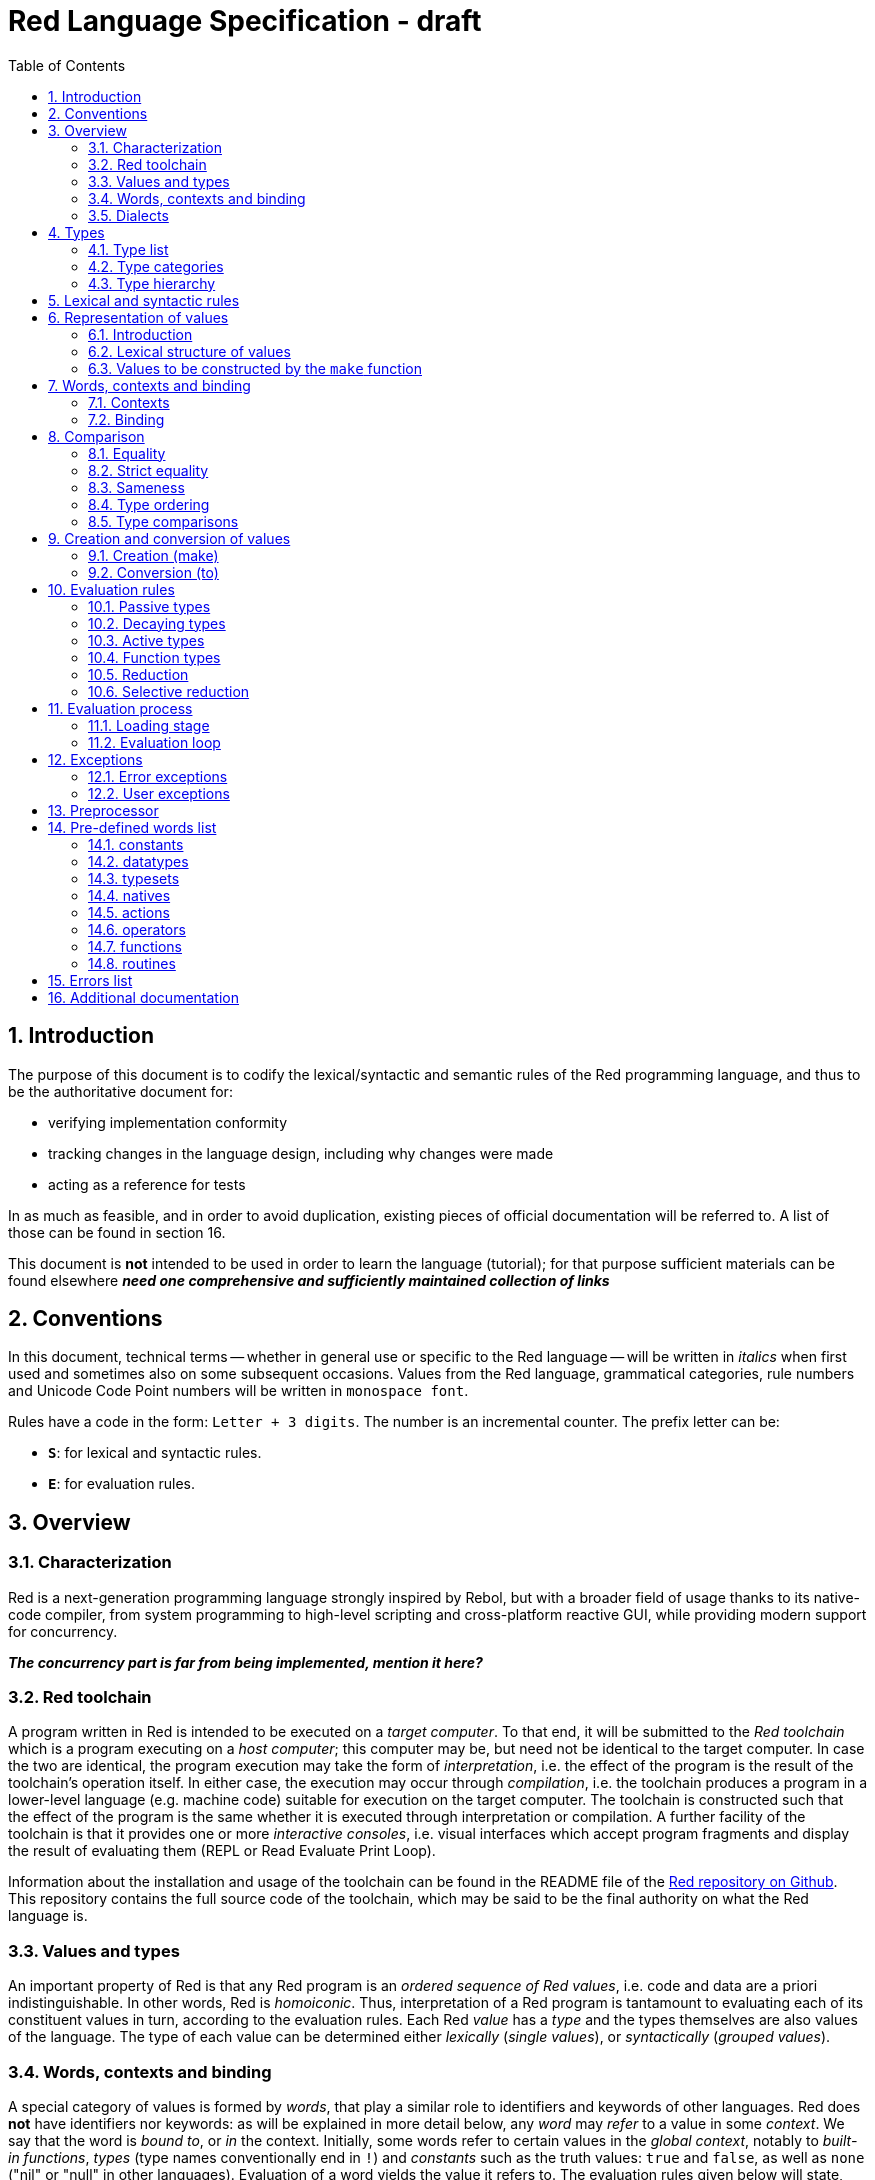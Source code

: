 = Red Language Specification - draft
:imagesdir: /images
:toc:
:numbered:

== Introduction

The purpose of this document is to codify the lexical/syntactic and semantic rules
of the Red programming language, and thus to be the authoritative document for: 

* verifying implementation conformity
* tracking changes in the language design, including why changes were made
* acting as a reference for tests

In as much as feasible, and in order to avoid duplication, existing pieces
of official documentation will be referred to. A list of those can be found in
section 16.

This document is *not* intended to be used in order to learn the language (tutorial);
for that purpose sufficient materials can be found elsewhere
_** need one comprehensive and sufficiently maintained collection of links **_

== Conventions

In this document, technical terms -- whether in general use or specific to the Red
language -- will be written in _italics_ when first used and sometimes also on
some subsequent occasions. Values from the Red language, grammatical categories,
rule numbers and Unicode Code Point numbers will be written in `monospace font`.

Rules have a code in the form: `Letter + 3 digits`. The number is an incremental counter.
The prefix letter can be:

* **`S`**: for lexical and syntactic rules.
* **`E`**: for evaluation rules.

== Overview

=== Characterization

Red is a next-generation programming language strongly inspired by Rebol,
but with a broader field of usage thanks to its native-code compiler,
from system programming to high-level scripting and cross-platform reactive GUI,
while providing modern support for concurrency.

_**The concurrency part is far from being implemented, mention it here?**_

=== Red toolchain

A program written in Red is intended to be executed on a _target computer_.
To that end, it will be submitted to the _Red toolchain_ which is a program
executing on a _host computer_; this computer may be, but need not be
identical to the target computer. In case the two are identical,
the program execution may take the form of _interpretation_, i.e. the effect
of the program is the result of the toolchain's operation itself.
In either case, the execution may occur through _compilation_, i.e. the toolchain
produces a program in a lower-level language (e.g. machine code) suitable
for execution on the target computer. The toolchain is constructed such that
the effect of the program is the same whether it is executed through
interpretation or compilation. A further facility of the toolchain is
that it provides one or more _interactive consoles_, i.e. visual interfaces
which accept program fragments and display the result of evaluating them
(REPL or Read Evaluate Print Loop).

Information about the installation and usage of the toolchain can be found
in the README file of the https://github.com/red/red[Red repository on Github].
This repository contains the full source code of the toolchain, which may be
said to be the final authority on what the Red language is.

=== Values and types

An important property of Red is that any Red program is an _ordered sequence
of Red values_, i.e. code and data are a priori indistinguishable.
In other words, Red is _homoiconic_. Thus, interpretation of a Red program
is tantamount to evaluating each of its constituent values in turn,
according to the evaluation rules. Each Red _value_ has a _type_ and the types
themselves are also values of the language. The type of each value can be
determined either _lexically_ (_single values_), or _syntactically_ (_grouped
values_).

=== Words, contexts and binding

A special category of values is formed by _words_, that play
a similar role to identifiers and keywords of other languages.
Red does *not* have identifiers nor keywords: as will be explained in more
detail below, any _word_ may _refer_ to a value in some _context_.
We say that the word is _bound to_, or _in_ the context.
Initially, some words refer to certain values in the _global context_,
notably to _built-in functions_, _types_ (type names conventionally end in `!`)
and _constants_ such as the truth values: `true` and `false`, as well as `none`
("nil" or "null" in other languages). Evaluation of a word yields the value
it refers to. The evaluation rules given below will state,
amongst others, how words can come to refer to values in the course of
program execution.

=== Dialects

Red makes available a large number of different value types. The evaluation
rules stated below describe the interpretation of these values when they
occur in a Red _program_ which, as stated before, is nothing more or less
than a sequence of values.
The users may furthermore use and interpret Red values, when considered as _data_,
in ways of their own, and thus create _dialects_ or _Domain Specific Languages
(DSLs_).

In fact, Red itself contains
a number of dialects where blocks of data are interpreted in a specific way:
the _system dialect_ (Red/System, see next paragraph), the _parse dialect_,
the _visual interface dialect (VID)_, which also uses the _draw dialect_,
the various _spec dialects_ involved in defining functions, objects, bitsets,
vectors, the _compose dialect_ and more.

Red/System is on the one hand a language of its own: programs written in Red/System
can be compiled and executed using the toolchain. As a dialect of Red its purpose
is to provide low-level system programming capabilities, and it serves both as
a tool to build Red's runtime library and as intermediate language for the
compiler to generate machine code from.

== Types

=== Type list
 
The full list of types of the languages is given below, with an explanation of the usage of their values.

....
type            usage of values

datatype!       types of the language (first class values)
typeset!        sets of types
none!           single value: none, i.e. a value belonging to none of the other types
logic!          true or false
char!           character (Unicode Code Point)
integer!        integer numbers 
float!          floating point numbers
percent!        id. expressed as a percentage
time!           time interval or point in time
pair!           2-dimensional coordinates or size 
tuple!          color in RGB or other scheme, IPv4 adres
word!           identifier that can be bound
lit-word!       quoted (unevaluated) word
set-word!       word to be bound
get-word!       word to be evaluated
refinement!     optional argument of function
issue!          identifier that cannot be bound
block!          ordered collection of values of any type (polymorphic array),
                may also be used as unordered collection (set)
hash!           block with quick access
paren!          differs from block in behaviour under evaluation  
path!           specifying optional arguments in function calls,
                selection of components of composite values
lit-path!       quoted (unevaluated) path
set-path!       setting a component of a composite value
get-path!       path to be evaluated
vector!         ordered sequences of values of identical type, which can be
                char! or integer! (8/16/32 bits), percent! or float! (32/64 bits);
                default: 32 bits for char! or integer! and 64 bits otherwise
string!         ordered sequence of characters (Unicode Code Points)
file!           file or directory (folder)
url!            URL
tag!            tag in the sense of HTML, XML etc.
email!          email-address
binary!         ordered sequence of bytes
image!          2-dimensional array of pixels (RGBA values encoded in 4 bytes each)) 
bitset!         ordered sequence of values true or false
map!            collection of pairs of values where the first value in each pair functions
                as key for retrieval of the second; keys are restricted to types
                any-word!, any-string!, number!, char!, pair!, tuple!
object!         collection of word-value pairs, i.e. a context in which the words
                are bound, and refer to the corresponding values; objects are
                capable of triggering asynchronous events in response to changes
                in their components, thus enabling reactive programming
error!          specialized objects representing error conditions
native!         pre-defined functions with built-in evaluation according to special rules
action!         pre-defined polymorphic functions of one or two arguments with built-in evaluation
op!             operators, i.e. pre-defined infix functions of two arguments
function!       user-defined functions
routine!        user-defined functions with body in Red/System code
unset!          single value indicating the absence of a usable value
event!          representation of external activity   
handle!         opaque integer for communication with operating system
....

=== Type categories

As seen in the previous section, Red has a rather large number of different types.
For a better understanding of their nature and that
of their values, it is useful to make a number of distinctions into different categories.

* textual representation: types having lexically/syntactically representable values or not
* internal storage: _direct types_ vs _indirect types_ and _function types_
* internal structure of values: _atomic types_ vs _composite types_
* reflectivity: types with values that admit _reflection_  or not
* evaluation: _passive types_, _decaying types_, _active types_, _function types_
* implementation of built-in functions: _parent types_

==== Types according to their textual representation

Not all types listed have lexically or syntactically determined values. Those that have not
may have their values generally be represented in programs by
expressions of the form `make <type> <spec>`, where `<type>` is a type name and `<spec>`
is a value that is interpreted by the `make` function as appropriate for the given type.
This is explained in detail in section 6. _**An alternative, indirect syntactical representation,
will be offered for a number of types (or all??) in the form of construction syntax
`#[<type> <spec>]`**_.

==== Direct/Indirect/Function types

Red values are internally stored using _value slots_ of uniform size. Values of _direct types_
fit completely into one such slot; for values of _indirect types_, which have a variable number
of components, the slot stores a _pointer_ to a further storage area that holds the components
of the value. As a consequence, when a word ("variable") is made to refer to a value of indirect
type or such a value is supplied as argument to a function, the components of this value may
be changed through operations on the variable or the function argument.
In order to prevent this, values of indirect types must be explicitly copied before being
transmitted as argument or having a word refer to them. A third category to be distinguished
is that of _function types_, where pointers to the argument list and the body are stored in the slot.

==== Atomic/Composite types

Values of certain types have _components_ which may be extracted and/or changed using a variety of
facilities which will be specified below under evaluation. Such types are called _composite_ 
and the others are _atomic_. All indirect types are composite, but the converse is not true:
function types are composite. as well as some direct types. Note that component selection
in values of direct types cannot be used to change the component, only to extract it.
Binding such a component to a value results in a new instance of the direct value being created,
having the changed component.

==== Types that admit reflection

Values of some types have (internal) properties of interest to the user which may usefully be exposed.
E.g. the set of words from the word/value pairs making up an object may be retrieved by the built-in
function `words-of`. Likewise, the argument spec of a function may be retrieved by `spec-of`.

_** We should perhaps consider `context?` or rather `context-of` as a reflector also**_

==== Types according to the evaluation of their values

* Values of _passive types_ evaluate to themselves. The great majority of types belong to this category.
* Values of _decaying types_ are quoted instances of other values. They evaluate to the unquoted value.
* Values of _active types_ are bound to a context, their binding can be retrieved to yield the value referred to.
* Values of _function types_, when evaluated, result in the application of the function to its arguments.

Detailed rules for the evaluation in these various cases are given in section. 

==== Parent types

The notion of _parent type_ arises in the implementation of _actions_, i.e. pre-defined polymorphic
functions of up to two arguments with built-in evaluation, e.g. `add`, `subtract`, `copy`, `find`, etc.
The implementation uses a _dispatch table_ which contains a pointer to a specific run-time
function for each allowed combination of action and type of first argument. These functions
are grouped by the type to which they apply. Now for any action/type combination,
such function may be designated as _inherited_ from the parent type, and in this way
two or more types may share the same implementation for that action.

_**Mention pseudo types `symbol`, `series!` and `context!`?**_ 

==== Overview table

....
type     value representation  direct (D)/      atomic (A)/   reflection     passive (P/        parent type
            lexical (L)/       indirect (I)/    composite (C)    (R)         decaying (D)/
            syntactic (S)/     function (F)     values                       active (A)/
            using make (M)/      storage                                     function (F)
            using words (W)                                                  evaluation
                                                                   
datatype!         W                 D                A                            P   
typeset!          M                 D                A                            P   
none!             W                 D                A                            P
logic!            W                 D                A                            P
char!             L                 D                A                            P              integer!
integer!          L                 D                A                            P
float!            L                 D                A                            P
percent!          L                 D                A                            P              float!
time!             L                 D                C                            P              float!
pair!             L                 D                C                            P
tuple!            L                 D                C                            P
word!             L                 D                A                            A
lit-word!         L                 D                A                            D               word!
set-word!         L                 D                A                            A               word!
get-word!         L                 D                A                            A               word!
refinement!       L                 D                A                            P               word!
issue!            L                 D                A                            P               word!
block!            S                 I                C                            P
hash!             M                 I                C                            P               block!
paren!            S                 I                C                            A               block!
path!             L                 I                C                           A+F              block!
lit-path!         L                 I                C                            D               path!
set-path!         L                 I                C                            A               path!
get-path!         L                 I                C                            A               path!
vector!           M                 I                C                            P               string!
string!           L                 I                C                            P
file!             L                 I                C                            P               url!
url!              L                 I                C                            P               string!
tag!              L                 I                C                            P               string!
email!            L                 I                C                            P               string!
binary!           L                 I                C                            P               string!
image!            M                 I                C                            P
bitset!           M                 I                C                            P
map!              S                 I                C             R              P
object!           M                 I                C             R              P
error!            M                 I                C             R              P               object!
native!           W                 F                A             R              F
action!           W                 F                A             R              F               native!
op!               W                 F                A             R              F               native!
function!         M                 F                A             R              F
routine!          M                 F                A             R              F               function!
unset!            M                 D                A                            P
event!            W                 D                C                            P
handle!           W                 D                A                            P               integer!
....
=== Type hierarchy

For the convenience of the user, certain typesets have been pre-defined
which group related types. These will notably be used for indicating
the allowed types of arguments to polymorphic functions. E.g. `add` takes
two arguments whose types are in the typeset `number!`.

....
any-type!              
|--default!              
|  |--immediate!         
|  |  |--datatype!        
|  |  |--typeset!         
|  |  |--none!            
|  |  |--logic!           
|  |  |--scalar!          
|  |  |  |--char!          
|  |  |  |--number!        
|  |  |  |  |--integer!     
|  |  |  |  |--any-float!   <---- see issue #2565
|  |  |  |     |--float!     
|  |  |  |     |--percent!   
|  |  |  |--time!          
|  |  |  |--pair!          
|  |  |  |--tuple!         
|  |  |--any-word!        
|  |     |--word!          
|  |     |--lit-word!      
|  |     |--set-word!      
|  |     |--get-word!      
|  |     |--refinement!    
|  |     |--issue!         
|  |--series!            
|  |  |--any-block!       
|  |  |  |--any-list!      
|  |  |  |  |--block!       
|  |  |  |  |--hash!        
|  |  |  |  |--paren!       
|  |  |  |--any-path!      
|  |  |     |--path!        
|  |  |     |--lit-path!    
|  |  |     |--set-path!    
|  |  |     |--get-path!    
|  |  |--vector!          
|  |  |--any-string!      
|  |  |  |--string!        
|  |  |  |--file!          
|  |  |  |--url!           
|  |  |  |--tag!           
|  |  |  |--email!         
|  |  |--binary!          
|  |  |--image!           
|  |--bitset!            
|  |--map!               
|  |--any-object!        
|  |  |--object!          
|  |  |--error!           
|  |--any-function!      
|     |--native!          
|     |--action!          
|     |--op!              
|     |--function!        
|     |--routine!         
|--internal!            
   |--unset!             
   |--event!             
   |--handle!            
....

== Lexical  and syntactic rules

For submission to the Red toolchain, a Red program must be prepared as a text file.
This may contain any _Unicode Code Points_, encoded using the _UTF-8 scheme_. 

As a first operation of the toolchain, the text file will be subjected to lexical analysis
which will break the text up in a series of _lexemes_, i.e. textual representations of Red
_single values_, interspersed with _grouping tokens_. The grouping tokens should occur in
properly nested pairs, and are the following: `( ), [ ], #( ), #[ ]`. A sequence of lexemes
enclosed in matching grouping tokens represents a Red _grouped value_ of a certain type,
and this construct may again be enclosed in grouping tokens etc. 

As a rule, lexemes must be separated from each other and from grouping tokens by
one or more _whitespace characters_. In the Red source text, whitespace characters are
space (`U+0020`), tab (`U+0009`), line feed (`U+000A`), next line (`U+0085`)
and non-breaking space (`U+00A0`).

_**This is most certainly short of some whitespace values, please correct See also issue #2492**_

In certain cases, where there can be no ambiguity, the requirement for whitespace between values
can be relaxed. For example, it is possible to omit whitespace between two consecutive block!
values and between word! values and block! values. These two examples are both syntatically valid:

     equal?[1234][1234]
     equal?           [1234]         [1234]

A well-formed Red program begins with a _prologue_ which may contain _metadata_ for the toolchain
and/or the reader. The relevant data will be described _**at the appropriate point**_.

A formal grammar corresponding to the above presentation is given below. As usual,
`*` means zero or more instances. The comment to any production rule, which starts after the `;` on the line,
states the type of the single or grouped values generated by this rule. Any non-terminal that is not
further defined in the grammar is explained in the individual sub-sections of section 6.2 hereafter.

**`S100`**:: program structure

    <program>  ::= <prologue> <value>*
    <prologue> ::= Red [ <value>* ]
    <value>    ::= <lexeme> | <group>
    <lexeme>   ::= <integer>            ; integer!
             | <float>                  ; float!
             | <integer>% | <float>%    ; percent!
             | <integer>x<integer>      ; pair!
             | <time>                   ; time!
             | <tuple>                  ; tuple!
             | <word>                   ; word!
             | '<word>                  ; lit-word!
             | <word>:                  ; set-word!
             | :<word>                  ; get-word!
             | /<word>                  ; refinement!
             | #<word>                  ; issue!
             | <char>                   ; char!
             | <string>                 ; string!
             | <file>                   ; file!
             | <url>                    ; url!
             | <email>                  ; email!
             | <tag>                    ; tag!
             | <binary>                 ; binary!
             | <path>                   ; path!
             | '<path>                  ; lit-path!
             | <path>:                  ; set-path!
             | :<path>                  ; get-path!
    <group>    ::= <paren>
             | <block>
             | <map>
             | <constructor>
    <paren> ::=    ( <value>* )         ; paren!
    <block> ::=    [ <value>* ]         ; block!
    <map> ::=      #( <value>* )        ; map! even number of values only
    <constructor> ::= #[ <value>* ]     ; reserved for general typed value constructor

In what follows, terms like `<integer>` will be used to refer to lexemes;
to indicate the corresponding value, terms like "value of type `integer!`,
`integer!` value" or plain "integer" will be used.

== Representation of values

=== Introduction

The types listed in rule S100 are the only ones that have lexically or syntactically determined values.
Values that are not lexically or syntactically determined may generally be represented in programs by
expressions of the form `make <type> <spec>`, where `<type>` is a type name and `<spec>`
is a value that is interpreted by the `make` function as appropriate for the given type.
For several types, the available values are referred to by words at program start: `none!` has `none`,
`logic!` has `true = yes = on` and `false = no = off`, and `datatype!` has all the valid
type names pre-defined; likewise `native!`, `action!` and `op!` have all the built-in functions
and operators pre-defined. Values of types `event!` and `handle!`, that are used to
communicate with operating system, can only be represented by words that are arguments to functions
handling this communication.

_**Mention general typed value constructor #[ <type> <value>* ]**_

The following sub-sections will specify the lexical structure resp. the `<spec>` argument of the `make`
function for values of each of the types as appropriate.

=== Lexical structure of values

==== `integer!`

**`S101`**::
An `integer!` value is written as a signed integer number from `-2^31^` to `2^31^-1`
in decimal notation. Leading zeroes are allowed, as well as `'` signs for separation.
_**Hexadecimal notation, eg FFh, is omitted as this is under discussion**_

Examples: `123`, `-123`, `+0001`, `1'000`

==== `float!`

**`S102`**::
A `float!` value is written as a signed floating point number in the range of the IEEE 754 binary64 format,
in decimal notation. Leading zeroes are allowed, as well as `'` signs for separation.
No zero is needed before the decimal point when the absolute value is smaller than `1.0`.
The number may be followed by `E` or `e` with a signed integer exponent on base 10.
Note that in this case, no decimal point is required.

Examples: `1.23`, `-0.5`, `.5`, `+010.20`, `1E9`

==== `time!`

**`S103`**::
....
    <time> ::= <hmsd> | +<hmsd> | -<hmsd>
    <hmsd> ::= <hours>:<minutes> | <hours>:<minutes>:<seconds> | <hours>:<minutes>:<seconds>.<decimals> |
               <minutes>:<seconds>.<decimals>
....

where `<hours> <minutes> <seconds>` and `<decimals>` may each be any unsigned `<integer>`
(leading zeroes are allowed, carry is performed as appropriate when the numbers are outside
the normal range `0..23` for hours, `0..59` for minutes and seconds).

Examples: `10:20`, `10:20:30.456`, `20:30.5`, `-1:00:00`

==== `tuple!`

**`S104`**::
A `tuple!` value is written as 3 to 12 `<integer>` s in the range `0..255` separated by dots `.`

Examples: `192.168.1.2`, `255.255.128` 

==== `word!`

**`S105`**::
A `word!` value is written as one or more characters from the entire Unicode range excluding control characters
(notably Unicode sets C0, C1), whitespace characters and the following set: `/ \ ^ , [ ] ( ) { } " # $ % @ : ;`.
A `word!` value does not begin with `0-9` or `'`.
Punctuation characters from the ASCII subset that *are* allowed in words are: `! & ' * + - . < = > ? _ `` `| ~`.
Words are _case-insensitive_, i.e. changing any letter in the word into the corresponding upper- or lower-case
variant does not create a different word.

Examples: `abc`, `Abc`, `ABC`, `+`, `<>`, `integer!`, `last-item?` ; the first three are the same `word!` value.

==== `char!`

**`S106`**::
....
    <char> :: = #"<single-character>"
    <single-character> ::= <viewable-character> | <escaped-character> | <hexadecimal-codepoint>
    <escaped-character> :: =  ^(null) | ^@ | ^(back) | ^(tab) | ^- | ^(line) | ^/ | ^(page) |
                          ^(esc) | ^" | ^^ |  ^(del) | ^~ | ^A | ^B | ... | ^Z | ^[ | ^\ | ^] | ^_
    <hexadecimal-codepoint> :: = ^(<hex>) | ^(<hex><hex>) | ^(<hex><hex><hex>) | ^(<hex><hex><hex><hex>)  
....
where `<hex>` is two hexadecimal digits `0-9 A-F a-f`, thus `00` - `FF`

A `char!` value must be a valid single Unicode code point, i.e. an integer in the range 0 to 10FFFFF (hexadecimal notation). 

A `<viewable character>` is, in most cases, simply a displayable character. For example, `e`, `é`, `€` or `😀`.
When a displayable character requires two or more graphemes to display it, each grapheme requires a separate Red character.
For example, when `é` is encoded in its two character decomposed form `e` (`U+0065`) followed by
the combining `´` (`U+0301`) they cannot be considered a single `char!` value.

The correspondence between the escaped characters and Unicode code points is given in the table below.

     Named Form   Short Form    Character           Codepoint
     #"^(null)    #"^@"         null                U+0000
     #"^(back)"   #"^H"         backspace           U+0008
     #"^(tab)"    #"^I" #"^-"   horizontal tab      U+0009
     #"^(line)"   #"^J" #"^/"   line feed           U+000A
     #"^(page)"   #"^L"         form feed           U+000C 
     #"^(esc)"    #"^["         escape              U+001B
     #"^(del)"    #"^~"         delete              U+007F
     #"^""                      " - double quote    U+0022
     #"^^"                      ^ - caret           U+005E
     #"^A" - #"^Z"              control characters  U+0001 - U+001A
     #"^[" #"^\" #"^]"          control characters  U+001B - U+001D
     #"^_"                      control character   U+001F
    
Note that code point `U+001E` cannot be represented by `#"^^"` as expected, since that is already taken for caret.
Note also that `^` will be ignored in front of any single character with which it does not form (the beginning of)
an `<escaped-character>` or `<hexadecimal-codepoint>`. Thus e.g. `^3` yields the same as `3`.

Examples: `#"A", #"^/", #"^(0A)"`

==== `string!`

**`S107`**::
....
     <string> ::= "<single-character>*" | {<single-character>*}
....

where `<single-character>` is defined in rule `S106`

When the `<string>` is delimited by `" "` it must not contain unescaped _new-line characters_
`U+000A`, `U+0085`, `U+2028` and `U+2029`. When the `<string>` is delimited by `{ }` it may contain
unescaped new-line characters and any `"` as well as nested `{ }` pairs, but any unpaired `}`
character that is part of the `<string`> must be escaped by preceding it with `^`. Within a `<string>`,
the same remark holds for `^` as noted above for a `<char>`. 

Examples: `"abc^/def", {abc` +
`def}`

==== `file!`

**`S108`**::

A `file!` value is written as `%` followed by one or more non whitespace characters, or by zero or more
characters enclosed in `"  "` in which case whitespace characters except line feed and next line may be
included. The interpretation of this value is operating system dependent, but escaped characters of the
form `%<hex>` are accepted and converted.

==== `url!`

**`S109`**::

A `url!` value is written as three or more non whitespace characters, of which at least one `:` which must not
be the first or last character. Escaped characters of the form `%<hex>` are accepted and converted.

==== `email!`

**`S110`**::

An `email!` value is written as two or more characters containing one `@` but not beginning with it.
Escaped characters of the form `%<hex>` are accepted and converted.

==== `tag!`

**`S111`**::

A `tag!` value is written as zero or more characters, not starting with `<`, `=` or `>`, enclosed in `< >`.
Characters `"` and `'` are allowed but must each be properly paired and nested.

==== `binary!`

**`S112`**::
....
    <binary> ::= 2#{<base2-byte>*} | #{<hex>*} | 16#{<hex>*} | 64#{<base64-char>*}
....

where `<base2-byte>` is a group of 8 digits `0` or `1`, `<hex>` is defined in rule `S106`
and `<base64-char>` is a single character from the set `A-Z a-z 0-9 + /`; the individual elements within
the `#{ }` brackets (`<base2-byte>`, `<hex>` or `<base64-char>`) may be separated from the
brackets and from each other by whitespace.

Examples: `2#{00000001 00000010 00000011}, \#{ 01 02 03 }, 64#{AQID}`

==== `path!`

**`S113`**::
....
    <path> ::= <path-head>/<selector>
    <path-head> ::= <word> | <path>
    <selector> ::= <integer> | <word> | :<word> | <paren>
....

Examples: `list/1/2`, `system/view/screens/2`, `list/:i`, `list/(i)`, `copy/part`

=== Values to be constructed by the `make` function

In the following rules, the sign `°` signifies an optional element.

==== `typeset!`

**`S114`**::
....
<typeset> ::= make typeset! [<typeset-element>*]
<typeset-element> ::= <typeset> | <datatype>
....

Examples: `number!` is defined as `make typeset! [integer! float! percent!]`,
`scalar!` is defined as `make typeset! [char! number! time! pair! tuple!]`.

Note that an empty typeset is allowed (`make typeset! []`).

==== `hash!`

**`S115`**::
....
<hash> ::= make hash! <block> 
....
The contents of the `<block>` are copied.

==== `vector!`

**`S116`**::
....
<vector> ::= make vector! <vector-spec>
<vector-spec> ::= <integer> | <block> | [ <type-and-size> <block>]
<type-and-size> ::= char! 8 | char! 16 | char! 32 |
                    integer! 8 | integer! 16 | integer 32! |
                    float! 32 | float! 64 | percent! 32 | percent! 64
....
The `<integer>` should be non-negative. It produces an empty `vector!` value with the prescribed
number of components of type `integer!` and size 32 being allocated _** and set to zero **_.
The components of the `<block>` should all have the same type `char! integer! float!` or `percent!`. 
If `<type-and-size>` are omitted, type is deduced from the contents of `<block>`, and size is
the default size (32 for `char!` and `integer!`, 64 otherwise). If `<block>` is empty, the assumed type
is `integer!` of size 32.

Examples: `make vector! [], make vector! [integer! 16 [1 2 3]], make vector! [#"a" #"b" #"c"]`

==== `image!`

**`S117`**::
....
<image> ::= make image! <image-spec>
<image-spec> ::= <pair> | [<pair> <tuple>] | [<pair> <binary>] | [<pair> <binary> <binary>] 
....
If `<image-spec>` is `<pair>`, the image is created with the given dimensions, and with all pixels having color
`255.255.255` and transparency `0`. If a `<tuple>` is specified, this determines the color of all pixels,
transparency being `0`. If a single `<binary>` is specified, this should contain the array of colors of all pixels
(three bytes per pixel, stored by horizontal line), the transparency being `0`. The second `<binary>`, if present,
contains the transparency (one byte per pixel, in the same ordering).

Examples: `make image! 200x300, make image! [200x300 255.0.0], make image! [2x2 #{FFFFFFCCCCCCBFBFBF0C0C0C} #{00000000}]`

==== `bitset!`

**`S118`**::
....
<bitset> ::= make bitset! <binary> | make bitset! <bitset-spec> | charset <bitset-spec>
<bitset-spec> ::= <integer> | <char> | <string> | [<bit-position>*]
<bit-position> ::= <integer> | <char> | <string> | <char> - <char> | <integer> - <integer>
....

A `<binary>` produces a `bitset!` value that is bit-by-bit equal to the `binary!` value.
The difference between `binary!` and `bitset!` is that `binary!` values have components
that are integers `0..255`, with 1-origin index, while `bitset!` values have components
that are `logic!` values (`true = 1, false = 0`), with 0-origin index.
The built-in function `charset` is defined as shorthand for `make bitset!`,
except that `<binary>` is not allowed as its argument. The `<bitset-spec>` that is
an `<integer>` produces an "empty" bitset (all bits set to false) of size the nearest
multiple of 8. In all other cases the `<bitset-spec>` provides a list of bit-position numbers,
or ranges of them, that are to be set to `true`. The `<char>` is interpreted as the Unicode Codepoint number.
A `<string>` is interpreted as the collection of all its component characters.
The length of the bitset is computed as the smallest multiple of 8 needed to fit the highest
bit number (0-origin). An "empty" bitset created by `[ ]` is 8 bits (one byte) long.

Examples: `make bitset! 16, charset "abc", charset [#"A" - #"Z" #"a" - #"z"]`

==== `object!`

object **`S119`**::
....
<object> ::= make object! <object-spec> | object <object-spec> | context <object-spec>
<object-spec> ::= <block>
....
The built-in functions `object` and `context` are defined as shorthand for `make object!`.


==== `error!`

**`S120`**::
....
TBD
....
==== `function!`

**`S121`**::
....
<function> ::= make function! [<function-spec> <function-body>] | func <function-spec> <function-body> |
               function <function-spec> <function-body>
<function-spec> ::= [<docstring>° <argument-spec> <return-spec>°]
<docstring> ::= <string>
<argument-spec> ::= <argument>* <optional-argument>*
<argument> ::= <argument-name> <argument-doc>° | <argument-name> [<typeset-element>*] <argument-doc>°
<argument-name> ::= <word> | '<word> | :<word>
<argument-doc> ::= <string>
<optional-argument> ::= <refinement> <argument-doc>° <argument>*
<refinement> ::= /<word>
<return-spec> ::= return: [<typeset-element>*]
<function-body> ::= <block>
....
For `<typeset-element>` see rule `S114`.

The `<docstring>` may be used to document the purpose and working of the function. Each `<argument-doc>`
may be used to document the purpose and usage of the associated  `<argument>`. When present, the type(set)s
of each `<argument>` will be used to check the type of the actual argument supplied.
Likewise, when present, the type(set)s of the `<return-spec>` will be used to check the type of the result.
_**This is not yet implemented!**_


The built-in function `func` is defined as shorthand for `make function!`. The built-in function `function`
is similar to `func` but it adds all set-words found in the body to the list of local arguments 

==== `routine!`

**`S122`**::

TBD

==== `op!`

**`S123`**::
....
<operator> ::= make op! <function> 
....

The `<function>` should have exactly two arguments and no optional arguments.

Example: `&&: make op! func [a b][all [a b]]`.

== Words, contexts and binding

Red uses _words_ (values of type `word!`) to access values in much the same
way that other languages use variables. However, in Red, words *do not*
"store" values. Rather, a word _refers to a value_ in some _context_. i.e.
evaluating the word in that context yields the value. We say that the word
is _bound to_, or _in_ the context. Since functions, 
ncluding built-in functions and operators, are also values in Red, the words
that refer to these values appear to work like keywords in other languages.

Thus all word values have two important properties in this regard: their
symbol, that is their spelling (disregarding case), and the context they are
bound to. Something words *do not* have is a restriction on what values they
can refer to. In Red, values are strongly typed, but words, when used like
variables or keywords, are not.

_**The removed paragraph duplicated what was said under direct/indirect types**_

=== Contexts

A _context_ in Red is a collection of word/value pairs. The words in
this collection are all different, and the values are the values the words
refer to. You can think of it like two columns, where the first is a list
of unique symbols and the second contains a matching value for each.

There is one _global context_ containing all words that have passed lexical
analysis as well as those that have been pre-defined in the toolchain, and
which refer to values such as built-in functions and constants. Words in the
global context that are not pre-defined, are considered "unset", which is a
special kind of value, distinct from `none`.

In addition to the global context, any number of contexts may exist during
program execution. Every _object_ (value of type `object!`) gives rise to a
context, containing the field-name/value pairs of the object. Every function 
(value of type `function!`) also gives rise to a context, which contains
the pairs of formal parameter name and actual argument value to be used by 
the body of the function when it is executed.

The user may access the context of a word reflectively through the built-in
function `context-of` _**(this is still called `context?` but there is interest
in changing its name)**_ which can be applied to any word and will yield the
context the word is bound to, in the form of an object or function
as the case may be. Asking for the global context yields the object
`system/words`.

=== Binding

Words are bound to contexts as a result of:

* lexical analysis
- notably when the program containing the words is submitted to the toolchain
- or when a string representing some values is submitted to the REPL
- or through application of the built-in `load` function
* applying the built-in `set` function
* evaluating a `set-word!` value
* evaluating a `make object! <spec>` construct
* applying a function to its arguments
* applying the built-in `bind` function




== Comparison

=== Equality

=== Strict equality

=== Sameness

=== Type ordering

=== Type comparisons


== Creation and conversion of values

=== Creation (make)

=== Conversion (to)

== Evaluation rules

`a -> b` will be used to signify evaluation from value or type `a` to value or type `b`.

=== Passive types

**`E100`**:: For all values of passive types: `<value> -> <value>`. This is called the **identity rule**.

=== Decaying types

**`E101`**:: `lit-word! -> word!`. Evaluating a `'<word>` results in its `<word>` counterpart.

**`E102`**:: `lit-path! -> path!`. Evaluating a `'<path>` results in its `<path>` counterpart.

=== Active types

==== `word!` type

==== `get-word!` type

==== `set-word!` type

==== `paren!` type

==== `path!` type

Recall the structure of `path!` values:

**`S113`**::
....
    <path> ::= <path-head>/<selector>
    <path-head> ::= <word> | <path>
    <selector> ::= <integer> | <word> | :<word> | <paren>
....

The evaluation of a `path!` value proceeds as follows:

. Start from the first path component. This `<path-head>` is a `<word>`.
. Evaluate the `<path-head>` value.
.. If the result is a value of composite type (except `file!` and `url!`),
and there is a next element which is a `<selector>`, this will yield
a component of the composite value as described in the next step.
.. If the result is of `file!` or `url!` type and there are one or more
next elements each of which is a `<selector>`, the result is currently
a new file or url composed as `<path-head>/<selector>/...` _**but see issue 2578**_
.. If the result is a value of `any-function!` type, each following
`<selector>`, if any, should be a refinement of the function, i.e a `word!` value,
corresponding to one `<refinement>` present in the `<argument-spec>` of the function.
Evaluate the combination of the result and the function refinements according
to the rules for values of function types (see section xxx).
.. If the result is of any other type, the path is in error.
. Determine the type of the `<selector>`.
.. If the `<selector>` is an `<integer>`, and the composite type is not `map!`
or `any-object!`, the result is the component at the index given
by the `integer!` value (0-origin for `bitset!` values,
1-origin for values of all other composite types). The allowable values
of the index are specified in section xxx.
.. If the `<selector>` is an `<integer>` and the composite type is `map!`
the result is obtained as in the next sub-step. If the `<selector>` is an
`<integer>` and the composite type is `any-object!` the path is in error.
.. If the `<selector>` is a `<word>`, the result is obtained by applying
the built-in function `select` with arguments `<path-head>` and `<selector>`.
.. If the `<selector>` is a `<get-word>` or a `<paren>`, evaluate it first,
and then go to the beginning of this step.
.. If a further `<selector>` is present, use the result as `<path-head>`
and go to the previous step, otherwise the result of the evaluation is obtained.

==== get-path! type

==== set-path! type

=== Function types

Values of `any-function!` type must be evaluated together with any
function refinements (`word!` values that are found as `<selector>` in a `path!`
value whose `<path-head>` evaluates to the `any-function!` value). 

Recall the basic structure of the `<argument-spec>`, which is valid for all
values of `any-function!` type:

**`S121`**::
....
<argument-spec> ::= <argument>* <optional-argument>*
<argument> ::= <argument-name> | <argument-name> [<typeset-element>*]
<argument-name> ::= <word> | '<word> | :<word>
<optional-argument> ::= <refinement> <argument>*
<refinement> ::= /<word>
....

==== `function!` and `action!` types

The evaluation of `function!` and `action!` values proceeds as follows
("function" refers to either of these values):

. If the function does not have any arguments (optional or not), evaluate
the body of the function to yield the result of the function.
. If the function has any arguments (optional or not), create a context
specific to this function value.
.. If no function refinements are present, evaluate as many subsequent values as correspond
to the non-optional arguments, except that when the `<argument-name>`
is a `'<word>`, do not evaluate the corresponding value, and if the
`<argument-name>` is a `:<word>`, _**then do what??**_.
Bind the `<word>` of each `<argument name>` to the context just created, and make it refer to
the corresponding value.
.. If function refinements are present, match each of them with the corresponding `<refinement>`
in the `<argument-spec>`. Bind the `<word>` of the `<refinement>` to the context, and make it
refer to `true`. Furthermore, process each `<argument>` following the `<refinement>`
as in the previous sub-step, evaluating the necessary values and performing the binding.
Finally, bind each `<word>` of a `<refinement>`
not matched by a function refinement, as well as each `<word>` of an `<argument-name>`
that follows that `<refinement>`, to the context and make it refer to `none`.
.. Evaluate the body of the function to yield the result of the function.

Note that the order of the values to be supplied for the optional arguments is dictated
by the order of the function refinements present, *not* by the order of the `<refinement>` s
in the `<argument-spec>`. Note also that for `action!` and `native!` values,
the function body is part of the run-time system.

==== `op!` type

==== `native!` type

==== `routine!` type

=== Reduction

=== Selective reduction


== Evaluation process

=== Loading stage

=== Evaluation loop


== Exceptions

=== Error exceptions

==== Creation

==== Propagation

==== Interception

=== User exceptions

==== Creation

==== Propagation

==== Interception

== Preprocessor

== Pre-defined words list

=== constants
....
  characters
    comma
    CR
    dbl-quote
    dot
    escape
    lf
    newline
    null
    slash
    sp
    space
    tab
  floating point numbers
    pi
  logic! values
    false
    no
    off
    on
    true
    yes
  none! value
    none
  strings
    crlf
    font-fixed
    font-sans-serif
    font-serif
    p-indent
    value
  tuples (RGB color values)
    aqua
    beige
    black
    blue
    brick
    brown
    coal
    coffee
    crimson
    cyan
    forest
    glass
    gold
    gray
    green
    ivory
    khaki
    leaf
    linen
    magenta
    maroon
    mint
    navy
    oldrab
    olive
    orange
    papaya
    pewter
    pink
    purple
    reblue
    rebolor
    Red
    sienna
    silver
    sky
    snow
    tanned
    teal
    transparent
    violet
    water
    wheat
    white
    yello
    yellow
....
=== datatypes
....
    action!
    binary!
    bitset!
    block!
    char!
    datatype!
    email!
    error!
    event!
    file!
    float!
    function!
    get-path!
    get-word!
    handle!
    hash!
    image!
    integer!
    issue!
    lit-path!
    lit-word!
    logic!
    map!
    native!
    none!
    object!
    op!
    pair!
    paren!
    path!
    percent!
    point!
    refinement!
    routine!
    set-path!
    set-word!
    string!
    tag!
    time!
    tuple!
    typeset!
    unset!
    url!
    vector!
    word!
....
=== typesets
....
    any-block!
    any-function!
    any-list!
    any-object!
    any-path!
    any-string!
    any-type!
    any-word!
    default!
    immediate!
    internal!
    number!
    scalar!
    series!
....
=== natives
....
  enquiry
    complement?
    context?
    new-line?
    type?
    value?
  making
    compose
    construct
    reduce
  conversion
    debase
    dehex
    enbase
    lowercase
    uppercase
    to-hex
    to-local-file
  control
    break
    case
    continue
    either
    exit
    forall
    foreach
    forever
    if
    loop
    remove-each
    repeat
    return
    switch
    unless
    until
    while
  short-cut evaluation
    all
    any
  function definition
    does
    func
    function
    has
  math
    arccosine
    arcsine
    arctangent
    arctangent2
    checksum
    cosine
    exp
    log-10
    log-2
    log-e
    max
    min
    NaN?
    negative?
    positive?
    shift
    sign?
    sine
    square-root
    tangent
    zero?
  comparison
    equal?
    greater-or-equal?
    greater?
    lesser-or-equal?
    lesser?
    not-equal?
    same?
    strict-equal?
  set-operations
    difference
    exclude
    intersect
    union
    unique
  evaluation and binding
    as
    as-pair
    bind
    do
    get
    in
    set
    unset
  error handling
    catch
    throw
    try
  environment and OS related
    call
    get-env
    list-env
    now
    prin
    print
    set-env
    stats
    wait
  miscellaneous
    extend
    new-line
    not
    parse
....
=== actions
....
  general
    make
    random
    reflect
    to
    form
    mold
    eval-path
    compare
  scalar
    absolute
    add
    divide
    multiply
    negate
    power
    remainder
    round
    subtract
    even?
    odd?
  bitwise
    and~
    complement
    or~
    xor~
  series
    append
    at
    back
    change
    clear
    copy
    find
    head
    head?
    index?
    insert
    length?
    move
    next
    pick
    poke
    put
    remove
    reverse
    select
    sort
    skip
    swap
    tail
    tail?
    take
    trim
  I/O
    create
    close
    delete
    modify
    open
    open?
    query
    read
    rename
    update
    write
....
=== operators
....
             related action! (A)/native! (N)/
                routine! (R)/function (F)
    %        A remainder 
    *        A multiply
    **       A power
    +        A add
    -        A subtract
    /        A divide
    //       F modulo
    <        N lesser?
    <<       R shift-left <- N shift/left
    <=       N lesser-or-equal?
    <>       N not-equal?
    =        N equal?
    ==       N strict-equal?
    =?       N same?
    >        N greater?
    >=       N greater-or-equal?
    >>       R shift-right <- N shift
    >>>      R shift-logical <- N shift/logical
    and      A and~
    is       F is~ (hidden)
    or       N or~
    xor      N xor~
....
=== functions
....
  help
    ?
    ??
    about
    help
    source
    what
  enquiry
    action?
    binary?
    bitset?
    block?
    char?
    datatype?
    email?
    error?
    file?
    float?
    function?
    get-path?
    get-word?
    handle?
    hash?
    image?
    integer?
    issue?
    lit-path?
    lit-word?
    logic?
    map?
    native?
    none?
    object?
    op?
    pair?
    paren?
    path?
    percent?
    refinement?
    routine?
    set-path?
    set-word?
    string?
    tag?
    time?
    tuple?
    typeset?
    unset?
    url?
    vector?
    word?
    any-block?
    any-function?
    any-list?
    any-object?
    any-path?
    any-string?
    any-word?
    immediate?
    number?
    scalar?
    series?
    body-of
    class-of
    keys-of
    spec-of
    values-of
    words-of
    dir?
    empty?
    face?
  making
    charset
    context
    object
    routine
  conversion
    hex-to-rgb
    to-binary
    to-bitset
    to-block
    to-char
    to-email
    to-file
    to-float
    to-get-path
    to-get-word
    to-hash
    to-image
    to-integer
    to-issue
    to-lit-path
    to-lit-word
    to-logic
    to-map
    to-none
    to-pair
    to-paren
    to-path
    to-percent
    to-red-file
    to-refinement
    to-set-path
    to-set-word
    to-string
    to-tag
    to-time
    to-tuple
    to-typeset
    to-unset
    to-url
    to-word
  series
    alter
    extract
    fifth
    first
    fourth
    last
    offset?
    pad
    rejoin
    repend
    replace
    second
    split
    third
  math
    acos
    asin
    atan
    atan2
    cos
    math
    mod
    modulo
    sin
    sqrt
    tan
  GUI
    center-face
    clear-reactions
    distance?
    do-actor
    do-events
    do-file
    draw
    get-scroller
    insert-event-func
    layout
    overlap?
    remove-event-func
    request-dir
    request-file
    request-font
    set-focus
    show
    size-text
    unview
    view
    within?
  I/O
    cd
    change-dir
    clean-path
    dir
    dirize
    input
    list-dir
    ll
    load
    ls
    make-dir
    normalize-dir
    prin-out
    print-out
    probe
    pwd
    red-complete-file
    red-complete-input
    red-complete-path
    save
    split-path
    suffix?
    what-dir
  control
    also
    comment
    halt
    q
    quit
  miscellaneous
    collect
    quote
  reactivity
    react
    react?
  pre-processing
    expand
    expand-directives
  error handling
    attempt
    cause-error
  debugging
    do-safe
    dump-face
    dump-reactions
    on-parse-event
    parse-trace
....
=== routines
....
  enquiry
    event?
  conversion
    as-color
    as-ipv4
    as-rgba
  bitwise operations
    shift-left
    shift-logical
    shift-right
  control
    quit-return
    set-quiet
  GUI
    find-flag?
  I/O
    ask
    browse
    create-dir
    exists?
    get-current-dir
    last-lf?
    read-clipboard
    set-current-dir
    write-clipboard
    write-stdout
....
== Errors list
....
throw ( 0 )
    break -> "no loop to break"
    return -> "return or exit not in function"
    throw -> ["no catch for throw:" :arg1]
    continue -> "no loop to continue"
note ( 100 )
    no-load -> ["cannot load: " :arg1]
syntax ( 200 )
    invalid -> ["invalid" :arg1 "at" :arg2]
    missing -> ["missing" :arg1 "at" :arg2]
    no-header -> ["script is missing a Red header:" :arg1]
    no-rs-header -> ["script is missing a Red/System header:" :arg1]
    bad-header -> ["script header is not valid:" :arg1]
    malconstruct -> ["invalid construction spec:" :arg1]
    bad-char -> ["invalid character in:" :arg1]
script ( 300 )
    no-value -> [:arg1 "has no value"]
    need-value -> [:arg1 "needs a value"]
    not-defined -> [:arg1 "word is not bound to a context"]
    not-in-context -> [:arg1 "is not in the specified context"]
    no-arg -> [:arg1 "is missing its" :arg2 "argument"]
    expect-arg -> [:arg1 "does not allow" :arg2 "for its" :arg3 "argument"]
    expect-val -> ["expected" :arg1 "not" :arg2]
    expect-type -> [:arg1 :arg2 "field must be of type" :arg3]
    cannot-use -> ["cannot use" :arg1 "on" :arg2 "value"]
    invalid-arg -> ["invalid argument:" :arg1]
    invalid-type -> [:arg1 "type is not allowed here"]
    invalid-type-spec -> ["invalid type specifier:" :arg1]
    invalid-op -> ["invalid operator:" :arg1]
    no-op-arg -> [:arg1 "operator is missing an argument"]
    bad-op-spec -> {making an op! requires a function with only 2 arguments}
    invalid-data -> ["data not in correct format:" :arg1]
    invalid-part -> ["invalid /part count:" :arg1]
    not-same-type -> "values must be of the same type"
    not-same-class -> ["cannot coerce" :arg1 "to" :arg2]
    not-related -> ["incompatible argument for" :arg1 "of" :arg2]
    bad-func-def -> ["invalid function definition:" :arg1]
    bad-func-arg -> ["function argument" :arg1 "is not valid"]
    bad-func-extern -> ["invalid /extern value:" :arg1]
    no-refine -> [:arg1 "has no refinement called" :arg2]
    bad-refines -> "incompatible or invalid refinements"
    bad-refine -> ["incompatible refinement:" :arg1]
    word-first -> ["path must start with a word:" :arg1]
    empty-path -> "cannot evaluate an empty path value"
    invalid-path -> ["cannot access" :arg2 "in path" :arg1]
    invalid-path-set -> ["unsupported type in" :arg1 "set-path"]
    invalid-path-get -> ["unsupported type in" :arg1 "get-path"]
    bad-path-type -> ["path" :arg1 "is not valid for" :arg2 "type"]
    bad-path-set -> ["cannot set" :arg2 "in path" :arg1]
    bad-field-set -> ["cannot set" :arg1 "field to" :arg2 "datatype"]
    dup-vars -> ["duplicate variable specified:" :arg1]
    past-end -> "out of range or past end"
    missing-arg -> "missing a required argument or refinement"
    out-of-range -> ["value out of range:" :arg1]
    invalid-chars -> "contains invalid characters"
    invalid-compare -> ["cannot compare" :arg1 "with" :arg2]
    wrong-type -> ["datatype assertion failed for:" :arg1]
    invalid-refine-arg -> ["invalid" :arg1 "argument:" :arg2]
    type-limit -> [:arg1 "overflow/underflow"]
    size-limit -> ["maximum limit reached:" :arg1]
    no-return -> "block did not return a value"
    throw-usage -> "invalid use of a thrown error value"
    locked-word -> ["protected word - cannot modify:" :arg1]
    bad-bad -> [:arg1 "error:" :arg2]
    bad-make-arg -> ["cannot MAKE" :arg1 "from:" :arg2]
    bad-to-arg -> ["cannot MAKE/TO" :arg1 "from:" :arg2]
    invalid-spec-field -> ["invalid" :arg1 "field in spec block"]
    missing-spec-field -> [:arg1 "not found in spec block"]
    move-bad -> ["Cannot MOVE elements from" :arg1 "to" :arg2]
    too-long -> "Content too long"
    invalid-char -> ["Invalid char! value:" :arg1]
    parse-rule -> ["PARSE - invalid rule or usage of rule:" :arg1]
    parse-end -> ["PARSE - unexpected end of rule after:" :arg1]
    parse-invalid-ref -> ["PARSE - get-word refers to a different series!" :arg1]
    parse-block -> ["PARSE - input must be of any-block! type:" :arg1]
    parse-unsupported -> {PARSE - matching by datatype not supported for any-string! input}
    parse-infinite -> ["PARSE - infinite recursion at rule: [" :arg1 "]"]
    parse-stack -> "PARSE - stack limit reached"
    parse-keep -> "PARSE - KEEP is used without a wrapping COLLECT"
    parse-into-bad -> {PARSE - COLLECT INTO/AFTER expects a series! argument}
    invalid-draw -> ["invalid Draw dialect input at:" :arg1]
    invalid-data-facet -> ["invalid DATA facet content" :arg1]
    face-type -> ["VIEW - invalid face type:" :arg1]
    not-window -> "VIEW - expected a window root face"
    bad-window -> {VIEW - a window face cannot be nested in another window}
    not-linked -> "VIEW - face not linked to a window"
    not-event-type -> ["VIEW - not a valid event type" :arg1]
    invalid-facet-type -> ["VIEW - invalid rate value:" :arg1]
    vid-invalid-syntax -> ["VID - invalid syntax at:" :arg1]
    react-bad-func -> {REACT - /LINK option requires a function! as argument}
    react-not-enough -> {REACT - reactive functions must accept at least 2 arguments}
    react-no-match -> {REACT - objects block length must match reaction function arg count}
    react-bad-obj -> "REACT - target can only contain object values"
    react-gctx -> ["REACT - word" :arg1 "is not a reactor's field"]
    lib-invalid-arg -> ["LIBRED - invalid argument for" :arg1]
math ( 400 )
    zero-divide -> "attempt to divide by zero"
    overflow -> "math or number overflow"
    positive -> "positive number required"
access ( 500 )
    cannot-open -> ["cannot open:" :arg1]
    invalid-utf8 -> ["invalid UTF-8 encoding:" :arg1]
    no-connect -> ["cannot connect:" :arg1 "reason: timeout"]
user ( 800 )
    message -> [:arg1]
internal ( 900 )
    bad-path -> ["bad path:" arg1]
    not-here -> [arg1 "not supported on your system"]
    no-memory -> "not enough memory"
    wrong-mem -> "failed to release memory"
    stack-overflow -> "stack overflow"
    too-deep -> "block or paren series is too deep to display"
    feature-na -> "feature not available"
    not-done -> "reserved for future use (or not yet implemented)"
    invalid-error -> "error object or fields were not valid"
    routines -> {routines require compilation, from OS shell: `red -c <script.red>`}
    red-system -> {contains Red/System code which requires compilation}
....
== Additional documentation

The following is a list of official documents that complement the information given in this one.

. https://github.com/red/red/blob/master/README.md[README file for the toolchain]
. http://static.red-lang.org/red-system-specs-light.html[Red/System Language Specification]
. https://doc.red-lang.org/en/[Red Programming Language Documentation] notably:
  .. https://doc.red-lang.org/en/map.html[map! datatype]
  .. https://doc.red-lang.org/en/gui.html[GUI System]
  .. https://doc.red-lang.org/en/reactivity.html[Reactive Programming]
  .. https://doc.red-lang.org/en/preprocessor.html[Preprocessor]
. http://www.red-lang.org/2013/11/041-introducing-parse.html[Introducing Parse] (blog article from 2013)
